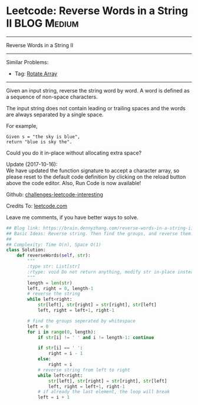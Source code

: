 * Leetcode: Reverse Words in a String II                                              :BLOG:Medium:
#+STARTUP: showeverything
#+OPTIONS: toc:nil \n:t ^:nil creator:nil d:nil
:PROPERTIES:
:type:     string
:END:
---------------------------------------------------------------------
Reverse Words in a String II
---------------------------------------------------------------------
Similar Problems:
- Tag: [[https://brain.dennyzhang.com/rotate-array][Rotate Array]]
---------------------------------------------------------------------
Given an input string, reverse the string word by word. A word is defined as a sequence of non-space characters.

The input string does not contain leading or trailing spaces and the words are always separated by a single space.

For example,
#+BEGIN_EXAMPLE
Given s = "the sky is blue",
return "blue is sky the".
#+END_EXAMPLE

Could you do it in-place without allocating extra space?

Update (2017-10-16):
We have updated the function signature to accept a character array, so please reset to the default code definition by clicking on the reload button above the code editor. Also, Run Code is now available!

Github: [[url-external:https://github.com/DennyZhang/challenges-leetcode-interesting/tree/master/reverse-words-in-a-string-ii][challenges-leetcode-interesting]]

Credits To: [[url-external:https://leetcode.com/problems/reverse-words-in-a-string-ii/description/][leetcode.com]]

Leave me comments, if you have better ways to solve.

#+BEGIN_SRC python
## Blog link: https://brain.dennyzhang.com/reverse-words-in-a-string-ii
## Basic Ideas: Reverse string. Then find the groups, and reverse them.
##
## Complexity: Time O(n), Space O(1)
class Solution:
    def reverseWords(self, str):
        """
        :type str: List[str]
        :rtype: void Do not return anything, modify str in-place instead.
        """
        length = len(str)
        left, right = 0, length-1
        # reverse the string
        while left<right:
            str[left], str[right] = str[right], str[left]
            left, right = left+1, right-1

        # find the groups seperated by whitespace
        left = 0
        for i in range(0, length):
            if str[i] != ' ' and i != length-1: continue

            if str[i] == ' ':
                right = i - 1
            else:
                right = i
            # reverse string from left to right
            while left<right:
                str[left], str[right] = str[right], str[left]
                left, right = left+1, right-1
            # if already the last element, the loop will break
            left = i + 1
#+END_SRC
